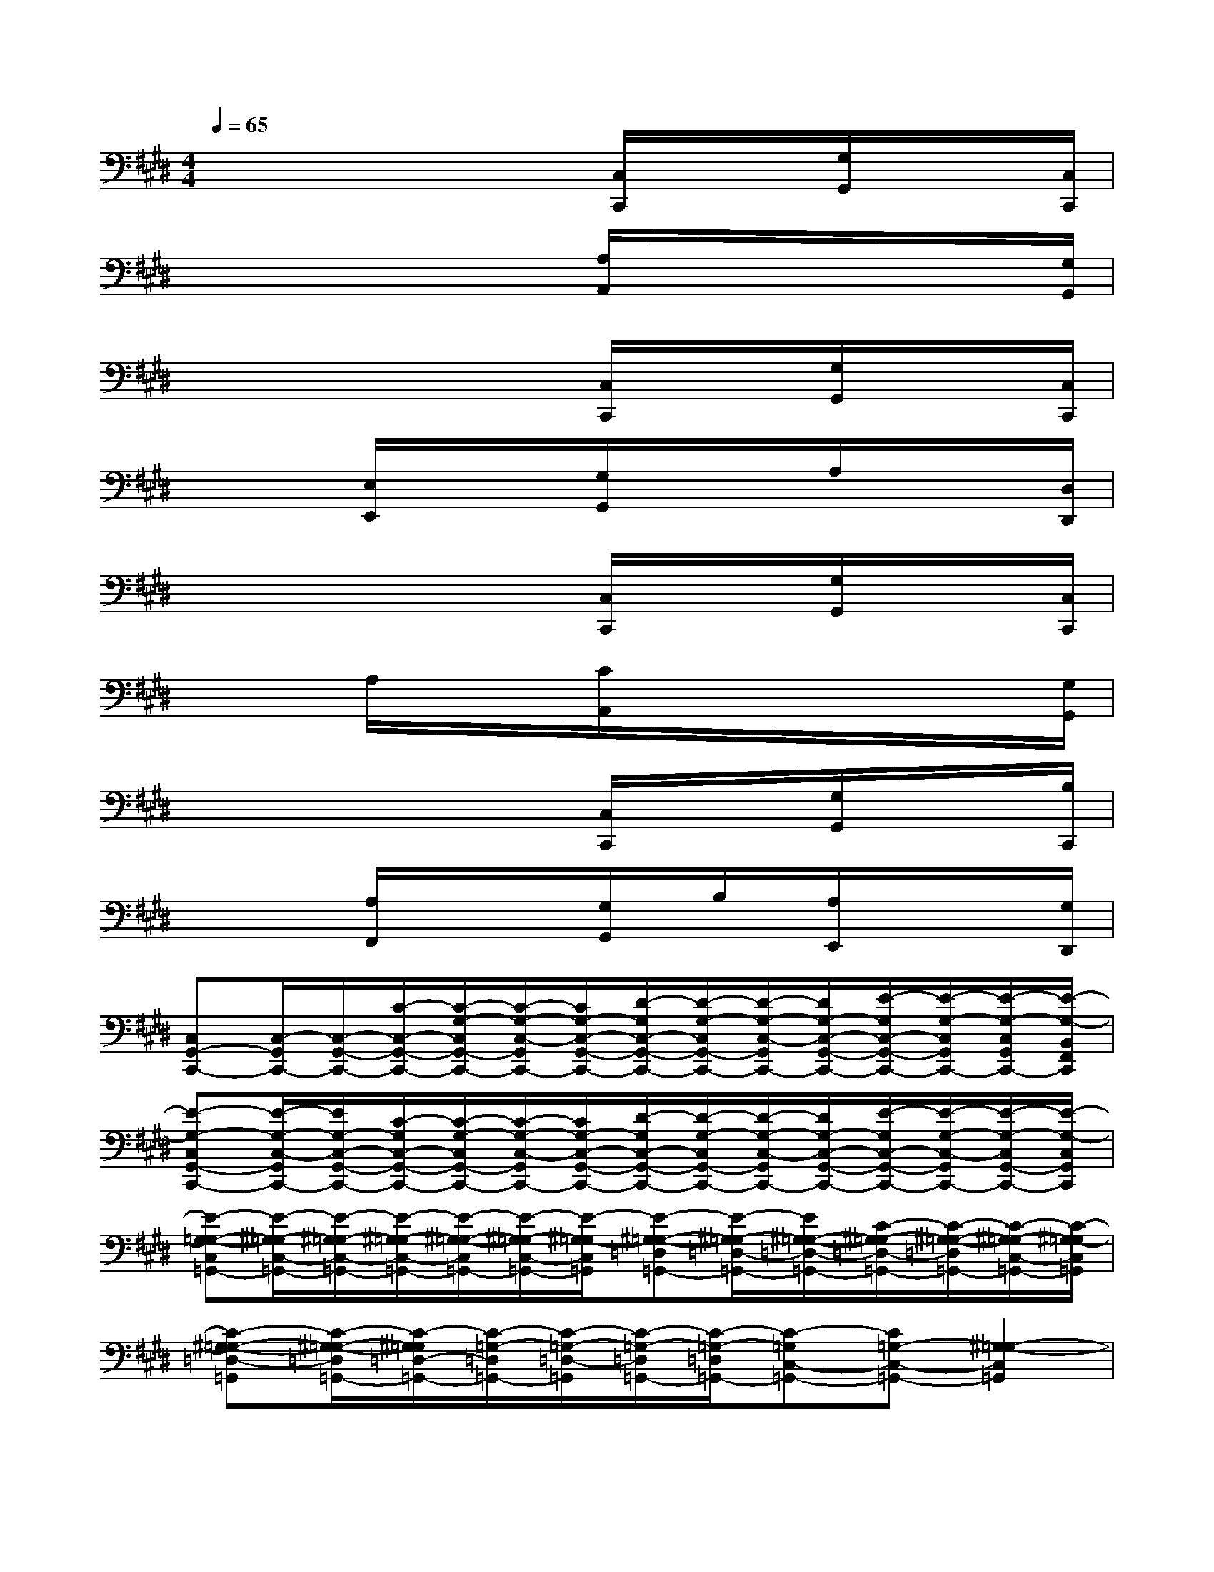 X:1
T:
M:4/4
L:1/8
Q:1/4=65
K:E%4sharps
V:1
x/2x/2x/2x/2x/2x/2x/2[C,/2C,,/2]x/2x/2x/2[G,/2G,,/2]x/2x/2x/2[C,/2C,,/2]|
x/2x/2x/2x/2x/2x/2x/2[A,/2A,,/2]x/2x/2x/2x/2x/2x/2x/2[G,/2G,,/2]|
x/2x/2x/2x/2x/2x/2x/2[C,/2C,,/2]x/2x/2x/2[G,/2G,,/2]x/2x/2x/2[C,/2C,,/2]|
x/2x/2x/2[E,/2E,,/2]x/2x/2x/2[G,/2G,,/2]x/2x/2x/2A,/2x/2x/2x/2[D,/2D,,/2]|
x/2x/2x/2x/2x/2x/2x/2[C,/2C,,/2]x/2x/2x/2[G,/2G,,/2]x/2x/2x/2[C,/2C,,/2]|
x/2x/2x/2A,/2x/2x/2x/2[C/2A,,/2]x/2x/2x/2x/2x/2x/2x/2[G,/2G,,/2]|
x/2x/2x/2x/2x/2x/2x/2[C,/2C,,/2]x/2x/2x/2[G,/2G,,/2]x/2x/2x/2[B,/2C,,/2]|
x/2x/2x/2[A,/2F,,/2]x/2x/2x/2[G,/2G,,/2]x/2B,/2x/2[A,/2E,,/2]x/2x/2x/2[G,/2D,,/2]|
[C,G,,-C,,-][C,/2-G,,/2C,,/2-][C,/2-G,,/2-C,,/2-][C/2-C,/2-G,,/2-C,,/2-][C/2-G,/2-C,/2G,,/2-C,,/2-][C/2-G,/2-C,/2-G,,/2C,,/2-][C/2G,/2-C,/2-G,,/2-C,,/2-][D/2-G,/2C,/2-G,,/2-C,,/2-][D/2-G,/2-C,/2G,,/2-C,,/2-][D/2-G,/2-C,/2-G,,/2C,,/2-][D/2G,/2-C,/2-G,,/2-C,,/2-][E/2-G,/2C,/2-G,,/2-C,,/2-][E/2-G,/2-C,/2G,,/2C,,/2-][E/2-G,/2-C,/2G,,/2C,,/2-][E/2-G,/2-B,,/2F,,/2C,,/2]|
[E-G,-C,G,,-C,,-][E/2-G,/2-C,/2-G,,/2C,,/2-][E/2G,/2-C,/2-G,,/2-C,,/2-][C/2-G,/2C,/2-G,,/2-C,,/2-][C/2-G,/2-C,/2G,,/2-C,,/2-][C/2-G,/2-C,/2-G,,/2C,,/2-][C/2G,/2-C,/2-G,,/2-C,,/2-][D/2-G,/2C,/2-G,,/2-C,,/2-][D/2-G,/2-C,/2G,,/2-C,,/2-][D/2-G,/2-C,/2-G,,/2C,,/2-][D/2G,/2-C,/2-G,,/2-C,,/2-][E/2-G,/2C,/2-G,,/2-C,,/2-][E/2-G,/2-C,/2-G,,/2C,,/2-][E/2-G,/2-C,/2G,,/2-C,,/2-][E/2-G,/2-C,/2G,,/2C,,/2]|
[E-G,-=G,-C,=G,,-][E/2-^G,/2-=G,/2C,/2-=G,,/2-][E/2-^G,/2=G,/2-C,/2-=G,,/2-][E/2-^G,/2-=G,/2C,/2-=G,,/2-][E/2-^G,/2-=G,/2-C,/2=G,,/2-][E/2-^G,/2-=G,/2C,/2-=G,,/2-][E/2-^G,/2-=G,/2C,/2=G,,/2][E-^G,-=G,-=D,=G,,-][E/2-^G,/2-=G,/2=D,/2-=G,,/2-][E/2^G,/2-=G,/2-=D,/2-=G,,/2-][C/2-^G,/2-=G,/2=D,/2-=G,,/2-][C/2-^G,/2-=G,/2-=D,/2=G,,/2-][C/2-^G,/2-=G,/2C,/2-=G,,/2-][C/2-^G,/2-=G,/2C,/2=G,,/2]|
[C-^G,-=G,-=D,-=G,,][C/2-^G,/2-=G,/2-=D,/2=G,,/2-][C/2-^G,/2=G,/2=D,/2-=G,,/2-][C/2-=G,/2-=D,/2=G,,/2-][C/2-=G,/2-=D,/2-=G,,/2][C/2-=G,/2-=D,/2=G,,/2-][C/2-=G,/2-=D,/2=G,,/2-][C-=G,C,-=G,,-][C=G,-C,-=G,,-][^G,2-=G,2-C,2=G,,2]|
[^G,-=G,-C,^G,,-C,,-][G,/2-=G,/2-C,/2-^G,,/2C,,/2-][G,/2-=G,/2-C,/2^G,,/2-C,,/2-][C/2-G,/2=G,/2-^G,,/2-C,,/2-][C/2-G,/2-=G,/2-^G,,/2-C,,/2-][C/2-G,/2-=G,/2-C,/2-^G,,/2C,,/2-][C/2G,/2-=G,/2-C,/2-^G,,/2-C,,/2-][^D/2-G,/2=G,/2-C,/2-^G,,/2-C,,/2-][D/2-G,/2-=G,/2C,/2^G,,/2-C,,/2-][D/2-G,/2-C,/2-G,,/2C,,/2-][D/2G,/2C,/2-G,,/2-C,,/2-][E/2-C,/2-G,,/2-C,,/2-][E/2-G,/2-C,/2G,,/2C,,/2-][E/2-G,/2-C,/2G,,/2C,,/2-][E/2-G,/2-B,,/2F,,/2C,,/2]|
[E-G,-C,G,,-C,,-][E/2-G,/2-C,/2-G,,/2C,,/2-][E/2G,/2-C,/2-G,,/2-C,,/2-][C/2-G,/2C,/2-G,,/2-C,,/2-][C/2-G,/2-C,/2G,,/2-C,,/2-][C/2-G,/2-C,/2-G,,/2C,,/2-][C/2G,/2-C,/2-G,,/2-C,,/2-][D/2-G,/2C,/2-G,,/2-C,,/2-][D/2-G,/2-C,/2G,,/2-C,,/2-][D/2-G,/2-C,/2-G,,/2C,,/2-][D/2G,/2-C,/2-G,,/2-C,,/2-][E/2-G,/2C,/2-G,,/2-C,,/2-][E/2-G,/2-C,/2-G,,/2C,,/2-][E/2-G,/2-C,/2G,,/2-C,,/2-][E/2-G,/2-C,/2G,,/2C,,/2]|
[E-G,-=G,-C,=G,,-][E/2-^G,/2-=G,/2C,/2-=G,,/2-][E/2-^G,/2=G,/2-C,/2-=G,,/2-][E/2-^G,/2-=G,/2C,/2-=G,,/2-][E/2-^G,/2-=G,/2-C,/2=G,,/2-][E/2-^G,/2-=G,/2C,/2-=G,,/2-][E/2-^G,/2-=G,/2C,/2=G,,/2][E-^G,-=G,-=D,=G,,-][E/2-^G,/2-=G,/2=D,/2-=G,,/2-][E/2^G,/2-=G,/2-=D,/2-=G,,/2-][C/2-^G,/2-=G,/2=D,/2-=G,,/2-][C/2-^G,/2-=G,/2-=D,/2=G,,/2-][C/2-^G,/2-=G,/2C,/2-=G,,/2-][C/2-^G,/2-=G,/2C,/2=G,,/2]|
[C-^G,-=G,-=D,-=G,,][C/2-^G,/2-=G,/2-=D,/2=G,,/2-][C/2-^G,/2=G,/2=D,/2-=G,,/2-][C/2-=G,/2-=D,/2=G,,/2-][C/2-=G,/2-=D,/2-=G,,/2][C/2-=G,/2-=D,/2=G,,/2-][C/2-=G,/2-=D,/2=G,,/2-][C-=G,C,-=G,,-][C=G,-C,-=G,,-][^G,2-=G,2-C,2-=G,,2]